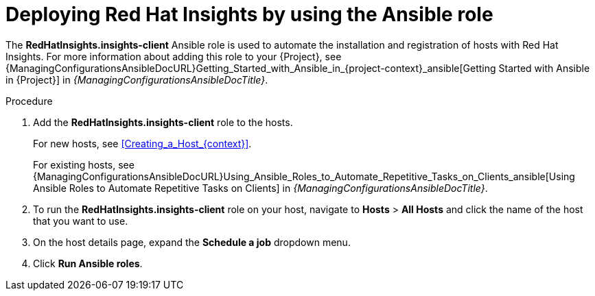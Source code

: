 :_mod-docs-content-type: PROCEDURE

ifdef::satellite[]
[id="deploying-red-hat-insights-by-using-the-ansible-role"]
= Deploying Red{nbsp}Hat Lightspeed by using the Ansible role

The *RedHatInsights.insights-client* Ansible role is used to automate the installation and registration of hosts with Red{nbsp}Hat Lightspeed.
For more information about adding this role to your {Project}, see {ManagingConfigurationsAnsibleDocURL}Getting_Started_with_Ansible_in_{project-context}_ansible[Getting Started with Ansible in {Project}] in _{ManagingConfigurationsAnsibleDocTitle}_.

.Procedure
. Add the *RedHatInsights.insights-client* role to the hosts.
+
For new hosts, see xref:Creating_a_Host_{context}[].
+
For existing hosts, see {ManagingConfigurationsAnsibleDocURL}Using_Ansible_Roles_to_Automate_Repetitive_Tasks_on_Clients_ansible[Using Ansible Roles to Automate Repetitive Tasks on Clients] in _{ManagingConfigurationsAnsibleDocTitle}_.
+
. To run the *RedHatInsights.insights-client* role on your host, navigate to *Hosts* > *All Hosts* and click the name of the host that you want to use.
. On the host details page, expand the *Schedule a job* dropdown menu.
. Click *Run Ansible roles*.
endif::[]

ifndef::satellite[]
[id="deploying-red-hat-insights-by-using-the-ansible-role"]
= Deploying Red{nbsp}Hat Insights by using the Ansible role

The *RedHatInsights.insights-client* Ansible role is used to automate the installation and registration of hosts with Red{nbsp}Hat Insights.
For more information about adding this role to your {Project}, see {ManagingConfigurationsAnsibleDocURL}Getting_Started_with_Ansible_in_{project-context}_ansible[Getting Started with Ansible in {Project}] in _{ManagingConfigurationsAnsibleDocTitle}_.

.Procedure
. Add the *RedHatInsights.insights-client* role to the hosts.
+
For new hosts, see xref:Creating_a_Host_{context}[].
+
For existing hosts, see {ManagingConfigurationsAnsibleDocURL}Using_Ansible_Roles_to_Automate_Repetitive_Tasks_on_Clients_ansible[Using Ansible Roles to Automate Repetitive Tasks on Clients] in _{ManagingConfigurationsAnsibleDocTitle}_.
+
. To run the *RedHatInsights.insights-client* role on your host, navigate to *Hosts* > *All Hosts* and click the name of the host that you want to use.
. On the host details page, expand the *Schedule a job* dropdown menu.
. Click *Run Ansible roles*.
endif::[]